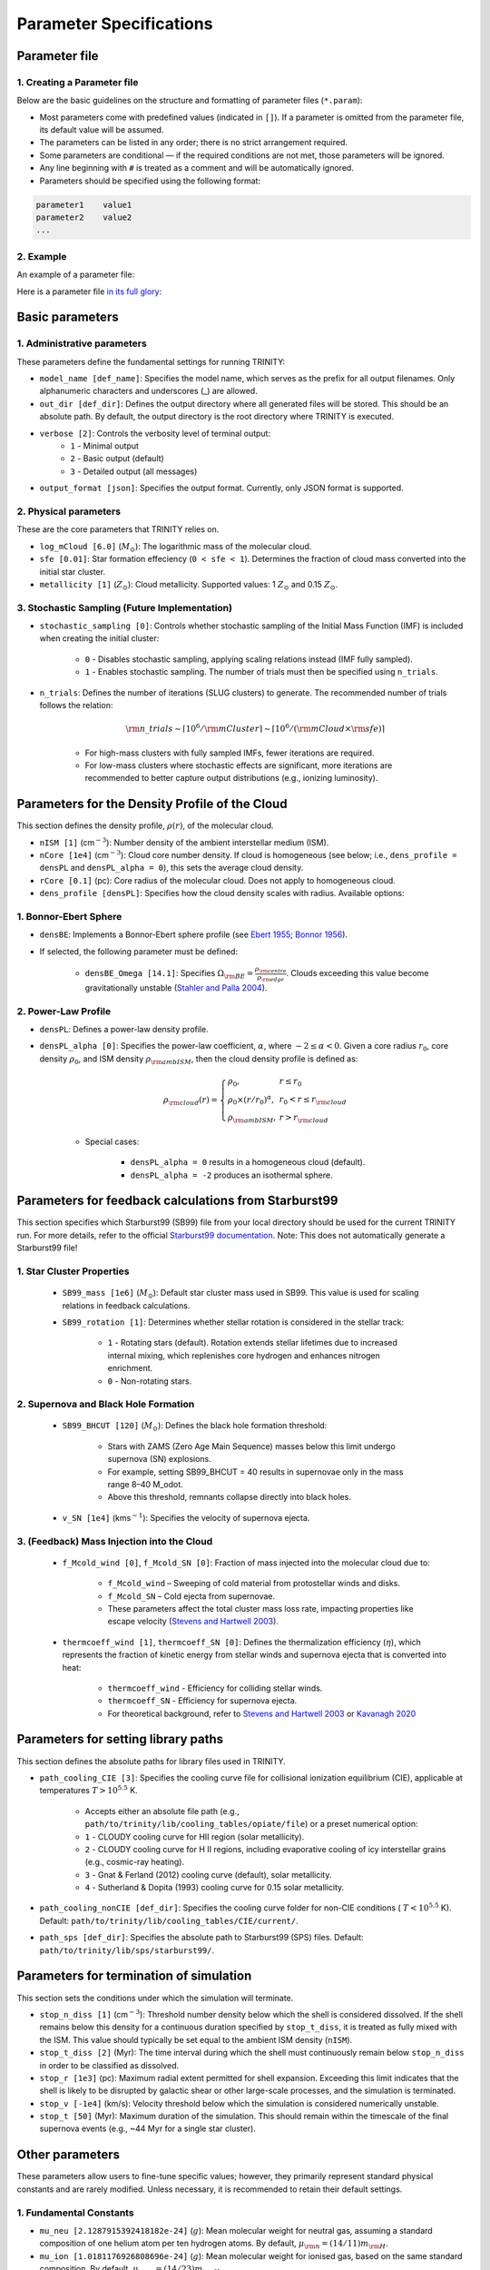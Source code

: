 .. highlight:: rest.. _sec-parameters:Parameter Specifications========================Parameter file--------------1. Creating a Parameter file^^^^^^^^^^^^^^^^^^^^^^^^^Below are the basic guidelines on the structure and formatting of parameter files (``*.param``):* Most parameters come with predefined values (indicated in ``[]``). If a parameter is omitted from the parameter file, its default value will be assumed.* The parameters can be listed in any order; there is no strict arrangement required.* Some parameters are conditional — if the required conditions are not met, those parameters will be ignored.* Any line beginning with ``#`` is treated as a comment and will be automatically ignored.* Parameters should be specified using the following format:.. code-block:: console    parameter1    value1    parameter2    value2    ...           2. Example^^^^^^^An example of a parameter file:.. literalinclude:: ../data/simple_cluster.param   :language: text   :linenos:   :caption: simple_cluster.param      Here is a parameter file `in its full glory <https://github.com/JiaWeiTeh/trinity/blob/main/docs/data/default.param>`_:   .. admonition:: A Full Example Parameter File    :collapsible:    .. literalinclude:: ../data/example_pl.param       :language: text       :linenos:       :caption: FullExampleParameter.paramBasic parameters----------------1. Administrative parameters^^^^^^^^^^^^^^^^^^^^^^^^^These parameters define the fundamental settings for running TRINITY:* ``model_name [def_name]``: Specifies the model name, which serves as the prefix for all output filenames. Only alphanumeric characters and underscores (_) are allowed.* ``out_dir [def_dir]``: Defines the output directory where all generated files will be stored. This should be an absolute path. By default, the output directory is the root directory where TRINITY is executed.* ``verbose [2]``: Controls the verbosity level of terminal output:     * ``1`` - Minimal output    * ``2`` - Basic output (default)    * ``3`` - Detailed output (all messages)* ``output_format [json]``: Specifies the output format. Currently, only JSON format is supported.2. Physical parameters^^^^^^^^^^^^^^^^^^^These are the core parameters that TRINITY relies on.* ``log_mCloud [6.0]`` (:math:`M_\odot`):  The logarithmic mass of the molecular cloud.* ``sfe [0.01]``: Star formation effeciency (``0 < sfe < 1``). Determines the fraction of cloud mass converted into the initial star cluster.* ``metallicity [1]`` (:math:`Z_\odot`): Cloud metallicity. Supported values: 1 :math:`Z_\odot` and 0.15 :math:`Z_\odot`.3. Stochastic Sampling (Future Implementation)^^^^^^^^^^^^^^^^^^^^^^^^^^^^^^^^^^^^^^^^^^^^^^ * ``stochastic_sampling [0]``: Controls whether stochastic sampling of the Initial Mass Function (IMF) is included when creating the initial cluster:    * ``0`` - Disables stochastic sampling, applying scaling relations instead (IMF fully sampled).    * ``1`` - Enables stochastic sampling. The number of trials must then be specified using ``n_trials``.* ``n_trials``: Defines the number of iterations (SLUG clusters) to generate. The recommended number of trials follows the relation:        .. math:: {\rm n\_trials} \sim \lceil 10^6/{\rm mCluster} \rceil \sim \lceil 10^6/({\rm mCloud} \times {\rm sfe}) \rceil            * For high-mass clusters with fully sampled IMFs, fewer iterations are required.    * For low-mass clusters where stochastic effects are significant, more iterations are recommended to better capture output distributions (e.g., ionizing luminosity).Parameters for the Density Profile of the Cloud-----------------------------------------------This section defines the density profile, :math:`\rho(r)`, of the molecular cloud.* ``nISM [1]`` (cm\ :math:`^{-3}`): Number density of the ambient interstellar medium (ISM). * ``nCore [1e4]`` (cm\ :math:`^{-3}`): Cloud core number density. If cloud is homogeneous (see below; i.e., ``dens_profile = densPL`` and ``densPL_alpha = 0``), this sets the average cloud density.* ``rCore [0.1]`` (pc): Core radius of the molecular cloud. Does not apply to homogeneous cloud.* ``dens_profile [densPL]``: Specifies how the cloud density scales with radius. Available options:1. Bonnor-Ebert Sphere^^^^^^^^^^^^^^^^^^^^^^* ``densBE``: Implements a Bonnor-Ebert sphere profile (see `Ebert 1955 <https://ui.adsabs.harvard.edu/abs/1955ZA.....37..217E/abstract>`_; `Bonnor 1956 <https://ui.adsabs.harvard.edu/abs/1956MNRAS.116..351B/abstract>`_).* If selected, the following parameter must be defined:    * ``densBE_Omega [14.1]``: Specifies :math:`\Omega_{\rm BE} = \frac{\rho_{\rm centre}}{\rho_{\rm edge}}`. Clouds exceeding this value become gravitationally unstable (`Stahler and Palla 2004 <https://ui.adsabs.harvard.edu/abs/2004fost.book.....S/abstract>`_). 2. Power-Law Profile^^^^^^^^^^^^^^^^^^^^ * ``densPL``: Defines a power-law density profile.     * ``densPL_alpha [0]``: Specifies the power-law coefficient, :math:`\alpha`, where :math:`-2\leq\alpha<0`. Given a core radius :math:`r_0`, core density :math:`\rho_0`, and ISM density :math:`\rho_{\rm ambISM}`, then the cloud density profile is defined as:    .. math:: \rho_{\rm cloud}(r) = \left\{\begin{array}{lll} \rho_0 , & r \leq r_0 \\ \rho_0 \times (r / r_0)^\alpha, & r_0 < r \leq r_{\rm cloud} \\ \rho_{\rm ambISM}, & r > r_{\rm cloud} \end{array} \right.    * Special cases:            * ``densPL_alpha = 0`` results in a homogeneous cloud (default).                * ``densPL_alpha = -2`` produces an isothermal sphere.Parameters for feedback calculations from Starburst99 ----------------------------------------------------- This section specifies which Starburst99 (SB99) file from your local directory should be used for the current TRINITY run.For more details, refer to the official `Starburst99 documentation <https://www.stsci.edu/science/starburst99/docs/run.html>`_. Note: This does not automatically generate a Starburst99 file!1. Star Cluster Properties^^^^^^^^^^^^^^^^^^^^^^^^^^    * ``SB99_mass [1e6]`` (:math:`M_\odot`): Default star cluster mass used in SB99. This value is used for scaling relations in feedback calculations.    * ``SB99_rotation [1]``: Determines whether stellar rotation is considered in the stellar track:        * ``1`` - Rotating stars (default). Rotation extends stellar lifetimes due to increased internal mixing, which replenishes core hydrogen and enhances nitrogen enrichment.        * ``0`` - Non-rotating stars.        2. Supernova and Black Hole Formation^^^^^^^^^^^^^^^^^^^^^^^^^^^^^^^^^^^^^    * ``SB99_BHCUT [120]`` (:math:`M_\odot`): Defines the black hole formation threshold:        * Stars with ZAMS (Zero Age Main Sequence) masses below this limit undergo supernova (SN) explosions.        * For example, setting SB99_BHCUT = 40 results in supernovae only in the mass range 8–40 M_\odot.        * Above this threshold, remnants collapse directly into black holes.    * ``v_SN [1e4]`` (kms\ :math:`^{-1}`): Specifies the velocity of supernova ejecta.3. (Feedback) Mass Injection into the Cloud^^^^^^^^^^^^^^^^^^^^^^^^^^^^^^^^^^^^^^^^^^^    * ``f_Mcold_wind [0]``, ``f_Mcold_SN [0]``: Fraction of mass injected into the molecular cloud due to:        * ``f_Mcold_wind`` – Sweeping of cold material from protostellar winds and disks.        * ``f_Mcold_SN`` – Cold ejecta from supernovae.        * These parameters affect the total cluster mass loss rate, impacting properties like escape velocity (`Stevens and Hartwell 2003 <https://ui.adsabs.harvard.edu/abs/2003MNRAS.339..280S/abstract>`_).            * ``thermcoeff_wind [1]``, ``thermcoeff_SN [0]``: Defines the thermalization efficiency (:math:`\eta`), which represents the fraction of kinetic energy from stellar winds and supernova ejecta that is converted into heat:        * ``thermcoeff_wind`` - Efficiency for colliding stellar winds.        * ``thermcoeff_SN`` - Efficiency for supernova ejecta.        * For theoretical background, refer to `Stevens and Hartwell 2003 <https://ui.adsabs.harvard.edu/abs/2003MNRAS.339..280S/abstract>`_ or `Kavanagh 2020 <https://ui.adsabs.harvard.edu/abs/2020Ap%26SS.365....6K/abstract>`_    Parameters for setting library paths------------------------------------This section defines the absolute paths for library files used in TRINITY.* ``path_cooling_CIE [3]``: Specifies the cooling curve file for collisional ionization equilibrium (CIE), applicable at temperatures :math:`T > 10^{5.5}` K.     * Accepts either an absolute file path (e.g., ``path/to/trinity/lib/cooling_tables/opiate/file``) or a preset numerical option:        * ``1`` - CLOUDY cooling curve for HII region (solar metallicity).    * ``2`` - CLOUDY cooling curve for H II regions, including evaporative cooling of icy interstellar grains (e.g., cosmic-ray heating).    * ``3`` - Gnat & Ferland (2012) cooling curve (default), solar metallicity.    * ``4`` - Sutherland & Dopita (1993) cooling curve for 0.15 solar metallicity.    * ``path_cooling_nonCIE [def_dir]``: Specifies the cooling curve folder for non-CIE conditions ( :math:`T < 10^{5.5}` K). Default: ``path/to/trinity/lib/cooling_tables/CIE/current/``.* ``path_sps [def_dir]``: Specifies the absolute path to Starburst99 (SPS) files. Default: ``path/to/trinity/lib/sps/starburst99/``.Parameters for termination of simulation------------------------------------This section sets the conditions under which the simulation will terminate.* ``stop_n_diss [1]`` (cm\ :math:`^{-3}`): Threshold number density below which the shell is considered dissolved. If the shell remains below this density for a continuous duration specified by ``stop_t_diss``, it is treated as fully mixed with the ISM. This value should typically be set equal to the ambient ISM density (``nISM``).* ``stop_t_diss [2]`` (Myr): The time interval during which the shell must continuously remain below ``stop_n_diss`` in order to be classified as dissolved.* ``stop_r [1e3]`` (pc): Maximum radial extent permitted for shell expansion. Exceeding this limit indicates that the shell is likely to be disrupted by galactic shear or other large-scale processes, and the simulation is terminated.* ``stop_v [-1e4]`` (km/s): Velocity threshold below which the simulation is considered numerically unstable.* ``stop_t [50]`` (Myr): Maximum duration of the simulation. This should remain within the timescale of the final supernova events (e.g., ~44 Myr for a single star cluster).Other parameters----------------These parameters allow users to fine-tune specific values; however, they primarily represent standard physical constants and are rarely modified. Unless necessary, it is recommended to retain their default settings.1. Fundamental Constants^^^^^^^^^^^^^^^^^^^^^* ``mu_neu [2.1287915392418182e-24]`` (:math:`g`): Mean molecular weight for neutral gas, assuming a standard composition of one helium atom per ten hydrogen atoms. By default, :math:`\mu_{\rm n} = (14/11)m_{\rm H}`.* ``mu_ion [1.0181176926808696e-24]`` (:math:`g`): Mean molecular weight for ionised gas, based on the same standard composition. By default, :math:`\mu_{\rm p} = (14/23)m_{\rm H}`.2. Temperature Constants^^^^^^^^^^^^^^^^^^^^^* ``t_ion [1e4]`` (:math:`T`): Temperature of the ionised shell region.* ``t_neu [1e2]`` (:math:`T`): Temperature of the neutral shell region.3. Dust and Metallicity Parameters^^^^^^^^^^^^^^^^^^^^^^^^^^^^^^^* ``sigma0 [1.5e-21]`` (cm\ :math:`^2`): Dust cross-section at solar metallicity. Thus for other metallicities the dust cross section is scaled as :math:`\sigma_d = \sigma_0 * (Z/Z_\odot)`.* ``z_nodust [0.05]`` (:math:`Z_\odot`): Metallicity below which there is effectively no dust, i.e., :math:`\sigma_d = 0` (unit: :math:`Z_\odot`). * ``kappa_IR [4]`` (cm\ :math:`^{2}`/g): The Rosseland mean dust opacity :math:`\kappa_{\rm IR}`. This parameter is assumed to be constant for simplicity, without temperature dependence. It relates to the calculation of :math:`\tau_{\rm IR}`, the infrared optical depth of the shell: .. math:: \tau_{\rm IR} = \kappa_{\rm IR} \int \mu_n n_{\rm sh} {\rm d}r4. Thermodynamic and Magnetic Parameters^^^^^^^^^^^^^^^^^^^^^^^^^^^^^^^^^^^^^* ``gamma_adia [1.6666666666666667]``: The adiabatic index (:math:`\gamma_{\rm adia} = 5/3`).* ``gamma_mag [1.3333333333333333]``: The effective magnetic adiabatic index (:math:`\gamma_{\rm mag} = 4/3`).     * Setting to ``0`` implies a constant magnetic field strength throughout the model.    * Setting to ``4/3`` assumes conservation of magnetic flux, as expected in the absence of dynamo action or magnetic reconnection (spherical configuration).    * See `Henney et al 2005 <https://ui.adsabs.harvard.edu/abs/2005ApJ...621..328H/abstract>`_, Appendix C.5. Recombination Parameters^^^^^^^^^^^^^^^^^^^^^^^^^^^* ``alpha_B [2.59e-13]`` (cm\ :math:`^{3}`/s): Case B recombination coefficient. See `Osterbrock and Ferland 2006 <https://ui.adsabs.harvard.edu/abs/2006agna.book.....O/abstract>`_.     